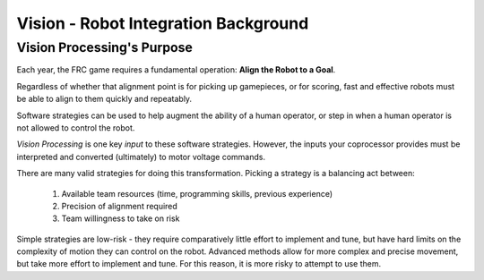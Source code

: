 Vision - Robot Integration Background
=====================================

Vision Processing's Purpose
---------------------------

Each year, the FRC game requires a fundamental operation: **Align the Robot to a Goal**.

Regardless of whether that alignment point is for picking up gamepieces, or for scoring, fast and effective robots must be able to align to them quickly and repeatably.

Software strategies can be used to help augment the ability of a human operator, or step in when a human operator is not allowed to control the robot.

*Vision Processing* is one key *input* to these software strategies. However, the inputs your coprocessor provides must be interpreted and converted (ultimately) to motor voltage commands.

There are many valid strategies for doing this transformation. Picking a strategy is a balancing act between:

  1. Available team resources (time, programming skills, previous experience)
  2. Precision of alignment required
  3. Team willingness to take on risk

Simple strategies are low-risk - they require comparatively little effort to implement and tune, but have hard limits on the complexity of motion they can control on the robot. Advanced methods allow for more complex and precise movement, but take more effort to implement and tune. For this reason, it is more risky to attempt to use them.

